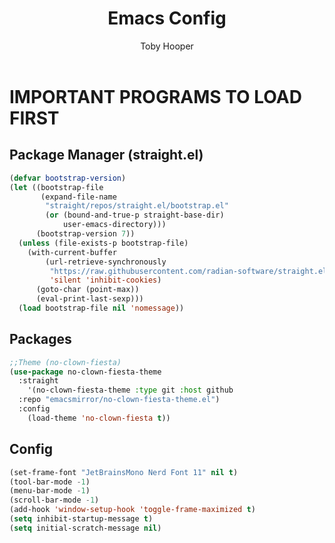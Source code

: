 #+TITLE: Emacs Config
#+AUTHOR: Toby Hooper
#+DESCRIPTION: Personal Org-mode Emacs configuration file.
#+STARTUP: showeverything
#+OPTIONS: toc:2

* IMPORTANT PROGRAMS TO LOAD FIRST
** Package Manager (straight.el)

#+begin_src emacs-lisp
(defvar bootstrap-version)
(let ((bootstrap-file
       (expand-file-name
        "straight/repos/straight.el/bootstrap.el"
        (or (bound-and-true-p straight-base-dir)
            user-emacs-directory)))
      (bootstrap-version 7))
  (unless (file-exists-p bootstrap-file)
    (with-current-buffer
        (url-retrieve-synchronously
         "https://raw.githubusercontent.com/radian-software/straight.el/develop/install.el"
         'silent 'inhibit-cookies)
      (goto-char (point-max))
      (eval-print-last-sexp)))
  (load bootstrap-file nil 'nomessage))
#+end_src

** Packages
#+begin_src emacs-lisp
;;Theme (no-clown-fiesta)
(use-package no-clown-fiesta-theme
  :straight
    '(no-clown-fiesta-theme :type git :host github
  :repo "emacsmirror/no-clown-fiesta-theme.el")
  :config
    (load-theme 'no-clown-fiesta t))
#+end_src

** Config
#+begin_src emacs-lisp
(set-frame-font "JetBrainsMono Nerd Font 11" nil t)
(tool-bar-mode -1)
(menu-bar-mode -1)
(scroll-bar-mode -1)
(add-hook 'window-setup-hook 'toggle-frame-maximized t)
(setq inhibit-startup-message t)
(setq initial-scratch-message nil)
#+end_src
